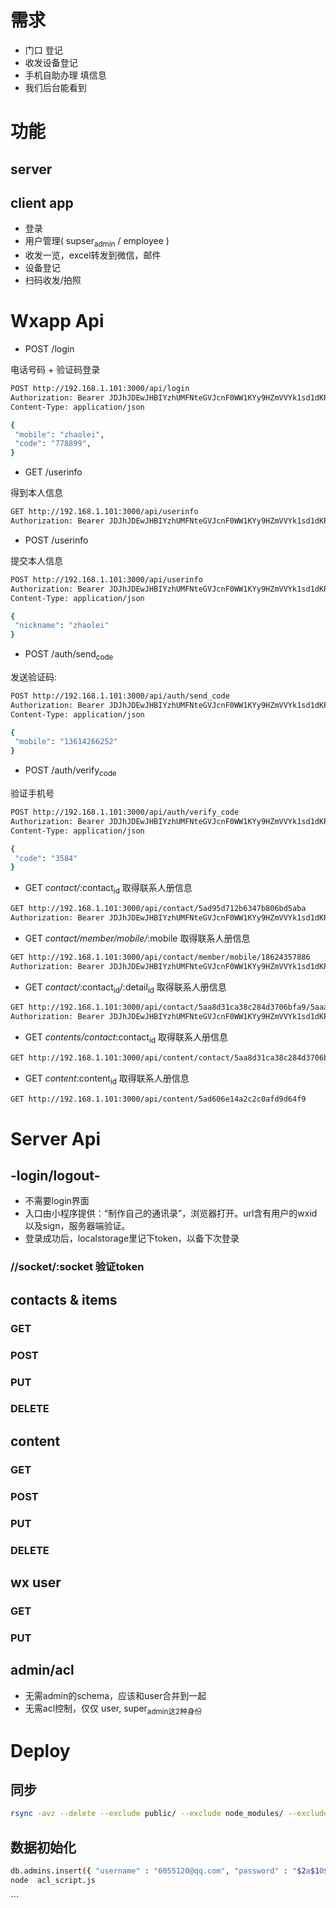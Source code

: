 * 需求
 - 门口 登记
 - 收发设备登记
 - 手机自助办理 填信息
 - 我们后台能看到

* 功能
** server
** client app
 - 登录
 - 用户管理( supser_admin / employee )
 - 收发一览，excel转发到微信，邮件
 - 设备登记
 - 扫码收发/拍照


* Wxapp Api
 - POST /login
 电话号码 + 验证码登录
#+BEGIN_SRC sh
POST http://192.168.1.101:3000/api/login
Authorization: Bearer JDJhJDEwJHBIYzhUMFNteGVJcnF0WW1KYy9HZmVVYk1sd1dKR3VKSHNxZ3gvWXp6cWxOWGN0TDNzS2lH
Content-Type: application/json

{
 "mobile": "zhaolei",
 "code": "778899",
}

#+END_SRC

 - GET /userinfo
 得到本人信息
#+BEGIN_SRC sh
GET http://192.168.1.101:3000/api/userinfo
Authorization: Bearer JDJhJDEwJHBIYzhUMFNteGVJcnF0WW1KYy9HZmVVYk1sd1dKR3VKSHNxZ3gvWXp6cWxOWGN0TDNzS2lH

#+END_SRC

 - POST /userinfo
 提交本人信息
#+BEGIN_SRC sh
POST http://192.168.1.101:3000/api/userinfo
Authorization: Bearer JDJhJDEwJHBIYzhUMFNteGVJcnF0WW1KYy9HZmVVYk1sd1dKR3VKSHNxZ3gvWXp6cWxOWGN0TDNzS2lH
Content-Type: application/json

{
 "nickname": "zhaolei"
}
#+END_SRC

 - POST /auth/send_code
 发送验证码:
#+BEGIN_SRC sh
POST http://192.168.1.101:3000/api/auth/send_code
Authorization: Bearer JDJhJDEwJHBIYzhUMFNteGVJcnF0WW1KYy9HZmVVYk1sd1dKR3VKSHNxZ3gvWXp6cWxOWGN0TDNzS2lH
Content-Type: application/json

{
 "mobile": "13614266252"
}
#+END_SRC

 - POST /auth/verify_code
 验证手机号
#+BEGIN_SRC sh
POST http://192.168.1.101:3000/api/auth/verify_code
Authorization: Bearer JDJhJDEwJHBIYzhUMFNteGVJcnF0WW1KYy9HZmVVYk1sd1dKR3VKSHNxZ3gvWXp6cWxOWGN0TDNzS2lH
Content-Type: application/json

{
 "code": "3584"
}
#+END_SRC

- GET /contact//:contact_id
 取得联系人册信息
#+BEGIN_SRC sh
GET http://192.168.1.101:3000/api/contact/5ad95d712b6347b806bd5aba
Authorization: Bearer JDJhJDEwJHBIYzhUMFNteGVJcnF0WW1KYy9HZmVVYk1sd1dKR3VKSHNxZ3gvWXp6cWxOWGN0TDNzS2lH

#+END_SRC

- GET /contact/member/mobile//:mobile
 取得联系人册信息
#+BEGIN_SRC sh
GET http://192.168.1.101:3000/api/contact/member/mobile/18624357886
Authorization: Bearer JDJhJDEwJHBIYzhUMFNteGVJcnF0WW1KYy9HZmVVYk1sd1dKR3VKSHNxZ3gvWXp6cWxOWGN0TDNzS2lH

#+END_SRC

- GET /contact//:contact_id/:detail_id
 取得联系人册信息
#+BEGIN_SRC sh
GET http://192.168.1.101:3000/api/contact/5aa8d31ca38c284d3706bfa9/5aaa03684c96786ea34ac9e2
Authorization: Bearer JDJhJDEwJHBIYzhUMFNteGVJcnF0WW1KYy9HZmVVYk1sd1dKR3VKSHNxZ3gvWXp6cWxOWGN0TDNzS2lH

#+END_SRC

- GET /contents/contact/:contact_id
 取得联系人册信息
#+BEGIN_SRC sh
GET http://192.168.1.101:3000/api/content/contact/5aa8d31ca38c284d3706bfa9

#+END_SRC

- GET /content/:content_id
 取得联系人册信息
#+BEGIN_SRC sh
GET http://192.168.1.101:3000/api/content/5ad606e14a2c2c0afd9d64f9

#+END_SRC

* Server Api
** -login/logout-
 - 不需要login界面
 - 入口由小程序提供：“制作自己的通讯录”，浏览器打开。url含有用户的wxid以及sign，服务器端验证。
 - 登录成功后，localstorage里记下token，以备下次登录
*** //socket/:socket 验证token
** contacts & items
*** GET
*** POST
*** PUT
*** DELETE
** content
*** GET
*** POST
*** PUT
*** DELETE
** wx user
*** GET
*** PUT
** admin/acl
 - 无需admin的schema，应该和user合并到一起
 - 无需acl控制，仅仅 user, super_admin这2种身份
* Deploy

** 同步
#+BEGIN_SRC sh
rsync -avz --delete --exclude public/ --exclude node_modules/ --exclude .git  /works/projects/wxapp-redpackx/server/ test:/home/zhaolei/wxcontracts/
#+END_SRC

** 数据初始化
#+BEGIN_SRC sh
db.admins.insert({ "username" : "6055120@qq.com", "password" : "$2a$10$8pmfUnqXvuR5hnoMeDJzg.wpS79rROFySwtzys8wI2AsSeSUGc0uG", "create_date" : ISODate("2017-08-18T05:27:31.999Z"), "delete_flag" : false, "acl_roles" : [ "super_admin" ] });
node  acl_script.js
#+END_SRC
```

